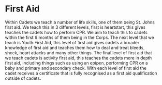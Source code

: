 * First Aid
Within Cadets we teach a number of life skills, one of them being St. Johns first aid. We teach this in 3 different levels, first is heartstart, this gives teaches the cadets how to perform CPR. We aim to teach this to cadets within the first 6 months of them being in the Corps. The next level that we teach is Youth First Aid, this level of first aid gives cadets a broader knowledge of first aid and teaches them how to deal and treat bleeds, shock, heart attacks and many other things. The final level of first aid that we teach cadets is activity first aid, this teaches the cadets more in depth first aid, including things such as using an epipen, performing CPR on a baby and primary and secondary check. With each level of first aid the cadet receives a certificate that is fully recognised as a first aid qualification outside of cadets.
